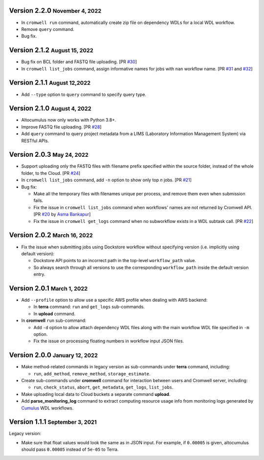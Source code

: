 .. role:: small

Version 2.2.0 :small:`November 4, 2022`
----------------------------------------

* In ``cromwell run`` command, automatically create zip file on dependency WDLs for a local WDL workflow.
* Remove ``query`` command.
* Bug fix.

Version 2.1.2 :small:`August 15, 2022`
--------------------------------------

* Bug fix on BCL folder and FASTQ file uploading. [PR `#30 <https://github.com/lilab-bcb/altocumulus/pull/30>`_]
* In ``cromwell list_jobs`` command, assign informative names for jobs with ``nan`` workflow name. [PR `#31 <https://github.com/lilab-bcb/altocumulus/pull/31>`_ and `#32 <https://github.com/lilab-bcb/altocumulus/pull/32>`_]

Version 2.1.1 :small:`August 12,2022`
--------------------------------------

* Add ``--type`` option to ``query`` command to specify query type.

Version 2.1.0 :small:`August 4, 2022`
--------------------------------------

* Altocumulus now only works with Python 3.8+.
* Improve FASTQ file uploading. [PR `#28 <https://github.com/lilab-bcb/altocumulus/pull/28>`_]
* Add ``query`` command to query project metadata from a LIMS (Laboratory Information Management System) via RESTful APIs.

Version 2.0.3 :small:`May 24, 2022`
--------------------------------------

* Support uploading only the FASTQ files with filename prefix specified within the source folder, instead of the whole folder, to the Cloud. [PR `#24 <https://github.com/lilab-bcb/altocumulus/pull/24>`_]
* In ``cromwell list_jobs`` command, add ``-n`` option to show only top *n* jobs. [PR `#21 <https://github.com/lilab-bcb/altocumulus/pull/21>`_]
* Bug fix:

  * Make all the temporary files with filenames unique per process, and remove them even when submission fails.
  * Fix the issue in ``cromwell list_jobs`` command when workflows' names are not returned by Cromwell API. [PR `#20 <https://github.com/lilab-bcb/altocumulus/pull/20>`_ by `Asma Bankapur <https://github.com/asmariyaz23>`_]
  * Fix the issue in ``cromwell get_logs`` command when no subworkflow exists in a WDL subtask call. [PR `#22 <https://github.com/lilab-bcb/altocumulus/pull/22>`_]

Version 2.0.2 :small:`March 16, 2022`
--------------------------------------

* Fix the issue when submitting jobs using Dockstore workflow without specifying version (i.e. implicitly using default version):

  * Dockstore API points to an incorrect path in the top-level ``workflow_path`` value.
  * So always search through all versions to use the corresponding ``workflow_path`` inside the default version entry.

Version 2.0.1 :small:`March 1, 2022`
--------------------------------------

* Add ``--profile`` option to allow use a specific AWS profile when dealing with AWS backend:

  * In **terra** command: ``run`` and ``get_logs`` sub-commands.
  * In **upload** command.
* In **cromwell** ``run`` sub-command:

  * Add ``-d`` option to allow attach dependency WDL files along with the main workflow WDL file specified in ``-m`` option.
  * Fix the issue on processing floating numbers in workflow input JSON files.

Version 2.0.0 :small:`January 12, 2022`
----------------------------------------

* Make method-related commands in legacy version as sub-commands under **terra** command, including:

  * ``run``, ``add_method``, ``remove_method``, ``storage_estimate``.
* Create sub-commands under **cromwell** command for interaction between users and Cromwell server, including:

  * ``run``, ``check_status``, ``abort``, ``get_metadata``, ``get_logs``, ``list_jobs``.
* Make uploading local data to Cloud buckets a separate command **upload**.
* Add **parse_monitoring_log** command to extract computing resource usage info from monitoring logs generated by Cumulus_ WDL workflows.

Version 1.1.1 :small:`September 3, 2021`
-----------------------------------------

Legacy version:

- Make sure that float values would look the same as in JSON input. For example, if ``0.00005`` is given, altocumulus should pass ``0.00005`` instead of ``5e-05`` to Terra.

.. _Cumulus: https://cumulus.readthedocs.io
